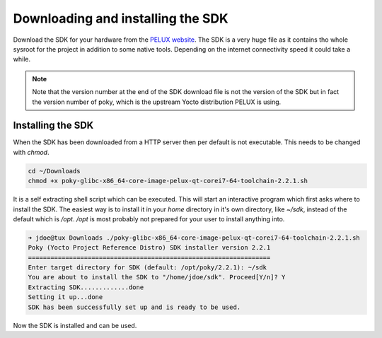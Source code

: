 Downloading and installing the SDK
==================================

Download the SDK for your hardware from the `PELUX website`_. The SDK is a very huge file as it contains tho whole sysroot for the project in addition to some native tools. Depending on the internet connectivity speed it could take a while.

.. note:: Note that the version number at the end of the SDK download file is not the version of the SDK but in fact the version number of poky, which is the upstream Yocto distribution PELUX is using.

.. _installing-sdk:

Installing the SDK
------------------

When the SDK has been downloaded from a HTTP server then per default is not executable. This needs to be changed with `chmod`.

.. code-block:: bash
                
    cd ~/Downloads
    chmod +x poky-glibc-x86_64-core-image-pelux-qt-corei7-64-toolchain-2.2.1.sh
    
It is a self extracting shell script which can be executed. This will start an interactive program which first asks where to install the SDK. The easiest way is to install it in your `home` directory in it's own directory, like `~/sdk`, instead of the default which is `/opt`. `/opt` is most probably not prepared for your user to install anything into.

.. code-block:: bash

    ➜ jdoe@tux Downloads ./poky-glibc-x86_64-core-image-pelux-qt-corei7-64-toolchain-2.2.1.sh
    Poky (Yocto Project Reference Distro) SDK installer version 2.2.1
    =================================================================
    Enter target directory for SDK (default: /opt/poky/2.2.1): ~/sdk
    You are about to install the SDK to "/home/jdoe/sdk". Proceed[Y/n]? Y
    Extracting SDK.............done
    Setting it up...done
    SDK has been successfully set up and is ready to be used.

Now the SDK is installed and can be used.

.. _`PELUX website`: http://pelux.io/downloads
